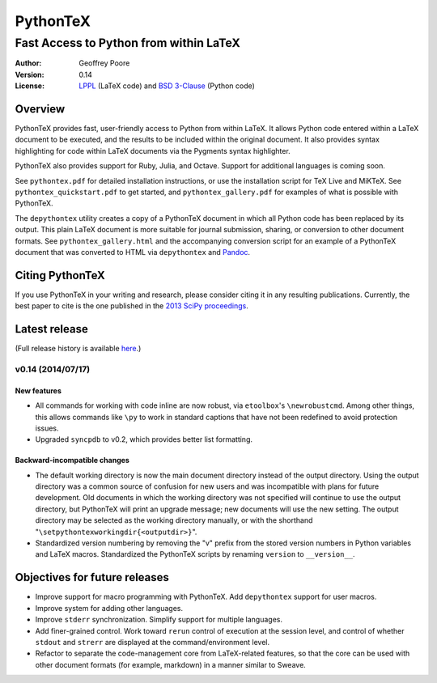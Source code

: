 ===============================================
                  PythonTeX
===============================================

-----------------------------------------------
    Fast Access to Python from within LaTeX
-----------------------------------------------


:Author: Geoffrey Poore

:Version: 0.14

:License:  LPPL_ (LaTeX code) and `BSD 3-Clause`_ (Python code)

.. _LPPL: http://www.latex-project.org/lppl.txt

.. _`BSD 3-Clause`: http://www.opensource.org/licenses/BSD-3-Clause

   
Overview
========

PythonTeX provides fast, user-friendly access to Python from within LaTeX.  It allows Python code entered within a LaTeX document to be executed, and the results to be included within the original document.  It also provides syntax highlighting for code within LaTeX documents via the Pygments syntax highlighter.

PythonTeX also provides support for Ruby, Julia, and Octave.  Support for additional languages is coming soon.

See ``pythontex.pdf`` for detailed installation instructions, or use the installation script for TeX Live and MiKTeX.  See ``pythontex_quickstart.pdf`` to get started, and ``pythontex_gallery.pdf`` for examples of what is possible with PythonTeX.

The ``depythontex`` utility creates a copy of a PythonTeX document in which all Python code has been replaced by its output.  This plain LaTeX document is more suitable for journal submission, sharing, or conversion to other document formats.  See ``pythontex_gallery.html`` and the accompanying conversion script for an example of a PythonTeX document that was converted to HTML via ``depythontex`` and `Pandoc <http://johnmacfarlane.net/pandoc/>`_.


Citing PythonTeX
================

If you use PythonTeX in your writing and research, please consider citing it in any resulting publications.  Currently, the best paper to cite is the one published in the `2013 SciPy proceedings <http://conference.scipy.org/proceedings/scipy2013/poore.html>`_.


Latest release
==============

(Full release history is available `here <https://github.com/gpoore/pythontex/blob/master/NEWS.rst>`_.)

v0.14 (2014/07/17)
------------------

New features
~~~~~~~~~~~~

*  All commands for working with code inline are now robust, via 
   ``etoolbox``'s ``\newrobustcmd``.  Among other things, this allows 
   commands like ``\py`` to work in standard captions that have not been 
   redefined to avoid protection issues.
*  Upgraded ``syncpdb`` to v0.2, which provides better list formatting.

Backward-incompatible changes
~~~~~~~~~~~~~~~~~~~~~~~~~~~~~

*  The default working directory is now the main document directory instead 
   of the output directory.  Using the output directory was a common source 
   of confusion for new users and was incompatible with plans for future 
   development.  Old documents in which the working directory was not 
   specified will continue to use the output directory, but PythonTeX will 
   print an upgrade message; new documents will use the new setting.  The 
   output directory may be selected as the working directory manually, or 
   with the shorthand 
   "``\setpythontexworkingdir{<outputdir>}``".

*  Standardized version numbering by removing the "v" prefix from the stored 
   version numbers in Python variables and LaTeX macros.  Standardized the 
   PythonTeX scripts by renaming ``version`` to ``__version__``.


Objectives for future releases
==============================

* Improve support for macro programming with PythonTeX.  Add ``depythontex`` support for user macros.
* Improve system for adding other languages.
* Improve ``stderr`` synchronization.  Simplify support for multiple languages.
* Add finer-grained control.  Work toward ``rerun`` control of execution at the session level, and control of whether ``stdout`` and ``strerr`` are displayed at the command/environment level.
* Refactor to separate the code-management core from LaTeX-related features, so that the core can be used with other document formats (for example, markdown) in a manner similar to Sweave.
